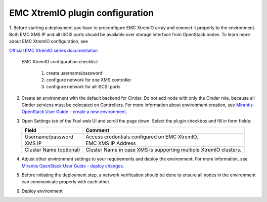 ================================
EMC XtremIO plugin configuration
================================

1. Before starting a deployment you have to preconfigure EMC XtremIO array and connect
it properly to the environment. Both EMC XMS IP and all iSCSI ports should be
available over storage interface from OpenStack nodes. To learn more about
EMC XtremIO configuration, see

`Official EMC XtremIO series documentation <https://support.emc.com/products/31111_XtremIO/Documentation>`_

	EMC XtremIO configuration checklist:

		1. create username/password
		2. configure network for one XMS controller
		3. configure network for all iSCSI ports

2. Create an environment with the default backend for Cinder. Do not add node with
   only the Cinder role, because all Cinder services must be colocated on Controllers.
   For more information about environment creation, see `Mirantis OpenStack
   User Guide - create a new environment <https://docs.mirantis.com/openstack/
   fuel/fuel-8.0/pdf/Fuel-8.0-UserGuide.pdf>`_.


3. Open Settings tab of the Fuel web UI and scroll the page down. Select the
   plugin checkbox and fill in form fields:

   ================================== =============================================
   Field                              Comment
   ================================== =============================================
   Username/password                  Access credentials configured on EMC XtremIO.
   XMS IP                             EMC XMS IP Address
   Cluster Name (optional)            Cluster Name in case XMS is supporting
                                      multiple XtremIO clusters.
   ================================== =============================================

  

   .. image:: images/fuelXtremIOConfig.png
      :width: 90%



4. Adjust other environment settings to your requirements and deploy the
   environment.  For more information, see `Mirantis OpenStack User Guide -
   deploy changes <https://docs.mirantis.com/openstack/fuel/fuel-8.0/
   pdf/Fuel-8.0-UserGuide.pdf>`_.

5. Before initiating the deployment step, a network verification should
   be done to ensure all nodes in the environment can communicate properly
   with each other.

6. Deploy environment
